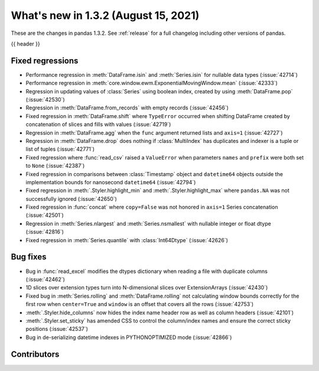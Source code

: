 .. _whatsnew_132:

What's new in 1.3.2 (August 15, 2021)
-------------------------------------

These are the changes in pandas 1.3.2. See :ref:`release` for a full changelog
including other versions of pandas.

{{ header }}

.. ---------------------------------------------------------------------------

.. _whatsnew_132.regressions:

Fixed regressions
~~~~~~~~~~~~~~~~~
- Performance regression in :meth:`DataFrame.isin` and :meth:`Series.isin` for nullable data types (:issue:`42714`)
- Performance regression in :meth:`core.window.ewm.ExponentialMovingWindow.mean` (:issue:`42333`)
- Regression in updating values of :class:`Series` using boolean index, created by using :meth:`DataFrame.pop` (:issue:`42530`)
- Regression in :meth:`DataFrame.from_records` with empty records (:issue:`42456`)
- Fixed regression in :meth:`DataFrame.shift` where ``TypeError`` occurred when shifting DataFrame created by concatenation of slices and fills with values (:issue:`42719`)
- Regression in :meth:`DataFrame.agg` when the ``func`` argument returned lists and ``axis=1`` (:issue:`42727`)
- Regression in :meth:`DataFrame.drop` does nothing if :class:`MultiIndex` has duplicates and indexer is a tuple or list of tuples (:issue:`42771`)
- Fixed regression where :func:`read_csv` raised a ``ValueError`` when parameters ``names`` and ``prefix`` were both set to ``None`` (:issue:`42387`)
- Fixed regression in comparisons between :class:`Timestamp` object and ``datetime64`` objects outside the implementation bounds for nanosecond ``datetime64`` (:issue:`42794`)
- Fixed regression in :meth:`.Styler.highlight_min` and :meth:`.Styler.highlight_max` where ``pandas.NA`` was not successfully ignored (:issue:`42650`)
- Fixed regression in :func:`concat` where ``copy=False`` was not honored in ``axis=1`` Series concatenation (:issue:`42501`)
- Regression in :meth:`Series.nlargest` and :meth:`Series.nsmallest` with nullable integer or float dtype (:issue:`42816`)
- Fixed regression in :meth:`Series.quantile` with :class:`Int64Dtype` (:issue:`42626`)

.. ---------------------------------------------------------------------------

.. _whatsnew_132.bug_fixes:

Bug fixes
~~~~~~~~~
- Bug in :func:`read_excel` modifies the dtypes dictionary when reading a file with duplicate columns (:issue:`42462`)
- 1D slices over extension types turn into N-dimensional slices over ExtensionArrays (:issue:`42430`)
- Fixed bug in :meth:`Series.rolling` and :meth:`DataFrame.rolling` not calculating window bounds correctly for the first row when ``center=True`` and ``window`` is an offset that covers all the rows (:issue:`42753`)
- :meth:`.Styler.hide_columns` now hides the index name header row as well as column headers (:issue:`42101`)
- :meth:`.Styler.set_sticky` has amended CSS to control the column/index names and ensure the correct sticky positions (:issue:`42537`)
- Bug in de-serializing datetime indexes in PYTHONOPTIMIZED mode (:issue:`42866`)

.. ---------------------------------------------------------------------------

.. _whatsnew_132.contributors:

Contributors
~~~~~~~~~~~~

.. contributors:: v1.3.1..v1.3.2|HEAD
